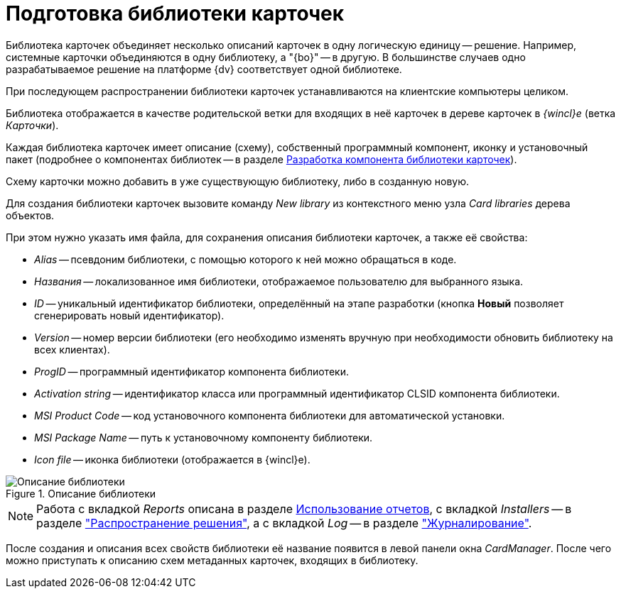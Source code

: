 = Подготовка библиотеки карточек

Библиотека карточек объединяет несколько описаний карточек в одну логическую единицу -- решение. Например, системные карточки объединяются в одну библиотеку, а "{bo}" -- в другую. В большинстве случаев одно разрабатываемое решение на платформе {dv} соответствует одной библиотеке.

При последующем распространении библиотеки карточек устанавливаются на клиентские компьютеры целиком.

Библиотека отображается в качестве родительской ветки для входящих в неё карточек в дереве карточек в _{wincl}е_ (ветка _Карточки_).

Каждая библиотека карточек имеет описание (схему), собственный программный компонент, иконку и установочный пакет (подробнее о компонентах библиотек -- в разделе xref:solutions/cards/card-component/library.adoc[Разработка компонента библиотеки карточек]).

Схему карточки можно добавить в уже существующую библиотеку, либо в созданную новую.

Для создания библиотеки карточек вызовите команду _New library_ из контекстного меню узла _Card libraries_ дерева объектов.

.При этом нужно указать имя файла, для сохранения описания библиотеки карточек, а также её свойства:
* _Alias_ -- псевдоним библиотеки, с помощью которого к ней можно обращаться в коде.
* _Названия_ -- локализованное имя библиотеки, отображаемое пользователю для выбранного языка.
* _ID_ -- уникальный идентификатор библиотеки, определённый на этапе разработки (кнопка *Новый* позволяет сгенерировать новый идентификатор).
* _Version_ -- номер версии библиотеки (его необходимо изменять вручную при необходимости обновить библиотеку на всех клиентах).
* _ProgID_ -- программный идентификатор компонента библиотеки.
* _Activation string_ -- идентификатор класса или программный идентификатор CLSID компонента библиотеки.
* _MSI Product Code_ -- код установочного компонента библиотеки для автоматической установки.
* _MSI Package Name_ -- путь к установочному компоненту библиотеки.
* _Icon file_ -- иконка библиотеки (отображается в {wincl}е).

.Описание библиотеки
image::lib-description.png[Описание библиотеки]

[NOTE]
====
Работа с вкладкой _Reports_ описана в разделе xref:use-reports.adoc[Использование отчетов], с вкладкой _Installers_ -- в разделе xref:solutions/distribution.adoc["Распространение решения"], а с вкладкой _Log_ -- в разделе xref:event-logs.adoc["Журналирование"].
====

После создания и описания всех свойств библиотеки её название появится в левой панели окна _CardManager_. После чего можно приступать к описанию схем метаданных карточек, входящих в библиотеку.
